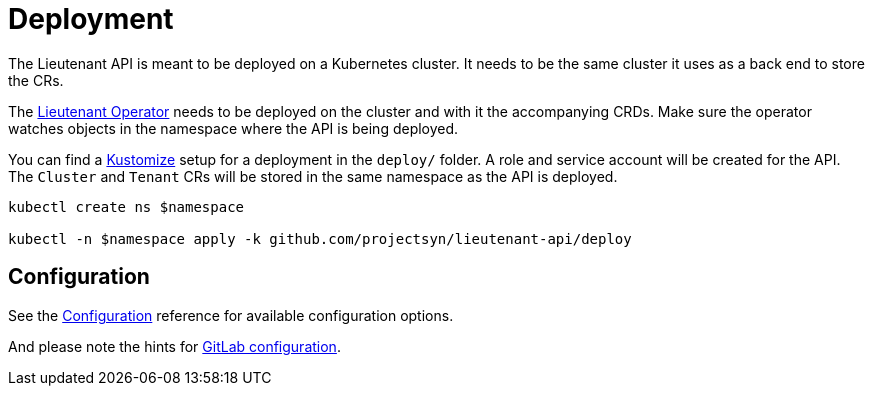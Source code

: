 = Deployment

The Lieutenant API is meant to be deployed on a Kubernetes cluster. It needs to be the same cluster it uses as a back end to store the CRs.

The xref:lieutenant-operator::index.adoc[Lieutenant Operator] needs to be deployed on the cluster and with it the accompanying CRDs. Make sure the operator watches objects in the namespace where the API is being deployed.

You can find a https://kustomize.io[Kustomize] setup for a deployment in the `deploy/` folder. A role and service account will be created for the API. The `Cluster` and `Tenant` CRs will be stored in the same namespace as the API is deployed.

[source,shell]
----
kubectl create ns $namespace

kubectl -n $namespace apply -k github.com/projectsyn/lieutenant-api/deploy
----

[discrete]
== Configuration

See the xref:references/configuration.adoc[Configuration] reference for available configuration options.

And please note the hints for xref:how-tos/gitlab_configuration.adoc[GitLab configuration].